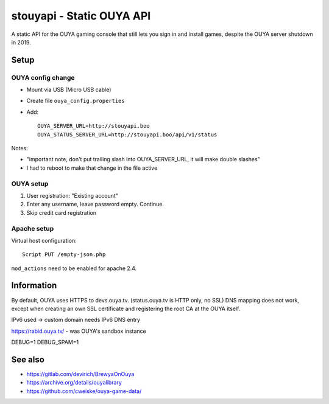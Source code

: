 **************************
stouyapi - Static OUYA API
**************************

A static API for the OUYA gaming console that still lets you sign in
and install games, despite the OUYA server shutdown in 2019.


=====
Setup
=====

OUYA config change
==================
- Mount via USB (Micro USB cable)
- Create file ``ouya_config.properties``
- Add::

    OUYA_SERVER_URL=http://stouyapi.boo
    OUYA_STATUS_SERVER_URL=http://stouyapi.boo/api/v1/status

Notes:

- "important note, don't put trailing slash into OUYA_SERVER_URL, it will make double slashes"
- I had to reboot to make that change in the file active


OUYA setup
==========

1. User registration: "Existing account"
2. Enter any username, leave password empty. Continue.
3. Skip credit card registration


Apache setup
============
Virtual host configuration::

  Script PUT /empty-json.php

``mod_actions`` need to be enabled for apache 2.4.


===========
Information
===========
By default, OUYA uses HTTPS to devs.ouya.tv.
(status.ouya.tv is HTTP only, no SSL)
DNS mapping does not work, except when creating an own SSL certificate
and registering the root CA at the OUYA itself.

IPv6 used -> custom domain needs IPv6 DNS entry

https://rabid.ouya.tv/ - was OUYA's sandbox instance

DEBUG=1
DEBUG_SPAM=1

========
See also
========

- https://gitlab.com/devirich/BrewyaOnOuya
- https://archive.org/details/ouyalibrary
- https://github.com/cweiske/ouya-game-data/
